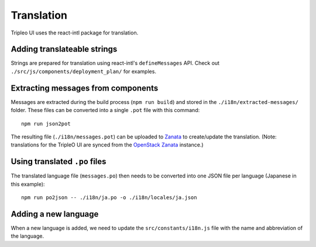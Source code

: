 Translation
===========

Tripleo UI uses the react-intl package for translation.

Adding translateable strings
----------------------------

Strings are prepared for translation using react-intl's ``defineMessages``
API. Check out ``./src/js/components/deployment_plan/`` for examples.

Extracting messages from components
-----------------------------------

Messages are extracted during the build process (``npm run build``) and stored
in the ``./i18n/extracted-messages/`` folder. These files can be converted into
a single ``.pot`` file with this command:

::

    npm run json2pot

The resulting file (``./i18n/messages.pot``) can be uploaded to
`Zanata`_ to create/update the translation. (Note: translations for the
TripleO UI are synced from the `OpenStack Zanata`_ instance.)

.. _Zanata: http://zanata.org
.. _OpenStack Zanata: https://translate.openstack.org/project/view/tripleo-ui

Using translated ``.po`` files
------------------------------

The translated language file (``messages.po``) then needs to be converted into
one JSON file per language (Japanese in this example):

::

    npm run po2json -- ./i18n/ja.po -o ./i18n/locales/ja.json


Adding a new language
---------------------

When a new language is added, we need to update the ``src/constants/i18n.js``
file with the name and abbreviation of the language.
